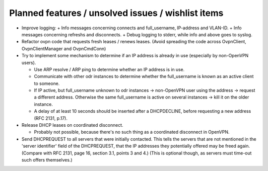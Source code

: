 Planned features / unsolved issues / wishlist items
===================================================

* Improve logging:
  + Info messages concerning connects and full_username, IP-address and VLAN-ID.
  + Info messages concerning refreshs and disconnects.
  + Debug logging to stderr, while info and above goes to syslog.

* Refactor ovpn code that requests fresh leases / renews leases. (Avoid
  spreading the code across OvpnClient, OvpnClientManager and OvpnCmdConn)

* Try to implement some mechanism to determine if an IP address is already in
  use (especially by non-OpenVPN users).

  + Use ARP resolve / ARP ping to determine whether an IP address is in use.
  + Communicate with other odr instances to determine whether the
    full_username is known as an active client to someone.
  + If IP active, but full_username unknown to odr instances → non-OpenVPN
    user using the address → request a different address.
    Otherwise the same full_username is active on several instances → kill
    it on the older instance.
  + A delay of at least 10 seconds should be inserted after a DHCPDECLINE,
    before requesting a new address (RFC 2131, p.17).

* Release DHCP leases on coordinated disconnect.

  + Probably not possible, because there's no such thing as a coordinated
    disconnect in OpenVPN.

* Send DHCPREQUEST to all servers that were initially contacted.  This tells
  the servers that are not mentioned in the 'server identifier' field of the
  DHCPREQUEST, that the IP addresses they potentially offered may be freed
  again. (Compare with RFC 2131, page 16, section 3.1, points 3 and 4.)
  (This is optional though, as servers must time-out such offers themselves.)

